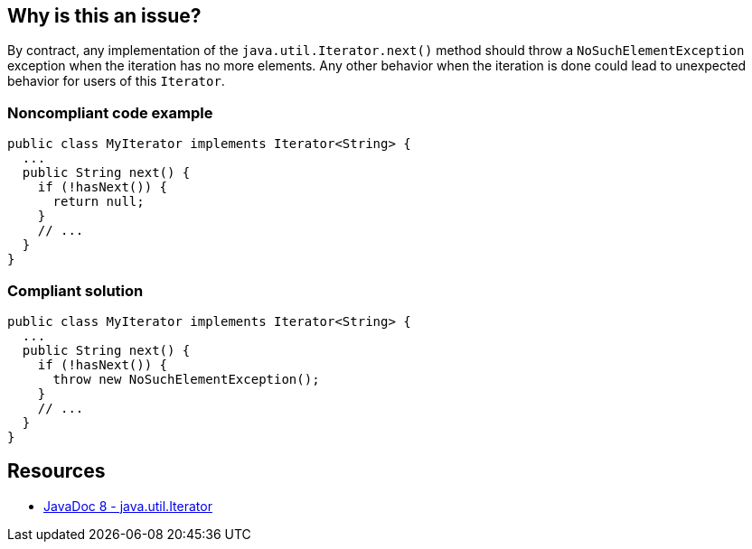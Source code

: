 == Why is this an issue?

By contract, any implementation of the `java.util.Iterator.next()` method should throw a `NoSuchElementException` exception when the iteration has no more elements.
Any other behavior when the iteration is done could lead to unexpected behavior for users of this `Iterator`.


=== Noncompliant code example

[source,java,diff-id=1,type=noncompliant]
----
public class MyIterator implements Iterator<String> {
  ...
  public String next() {
    if (!hasNext()) {
      return null;
    }
    // ...
  }
}
----


=== Compliant solution

[source,java,diff-id=1,type=compliant]
----
public class MyIterator implements Iterator<String> {
  ...
  public String next() {
    if (!hasNext()) {
      throw new NoSuchElementException();
    }
    // ...
  }
}
----

== Resources

* https://docs.oracle.com/javase/8/docs/api/java/util/Iterator.html#next--[JavaDoc 8 - java.util.Iterator]

ifdef::env-github,rspecator-view[]

'''
== Implementation Specification
(visible only on this page)

=== Message

Add a "NoSuchElementException" for iteration beyond the end of the collection.


endif::env-github,rspecator-view[]
